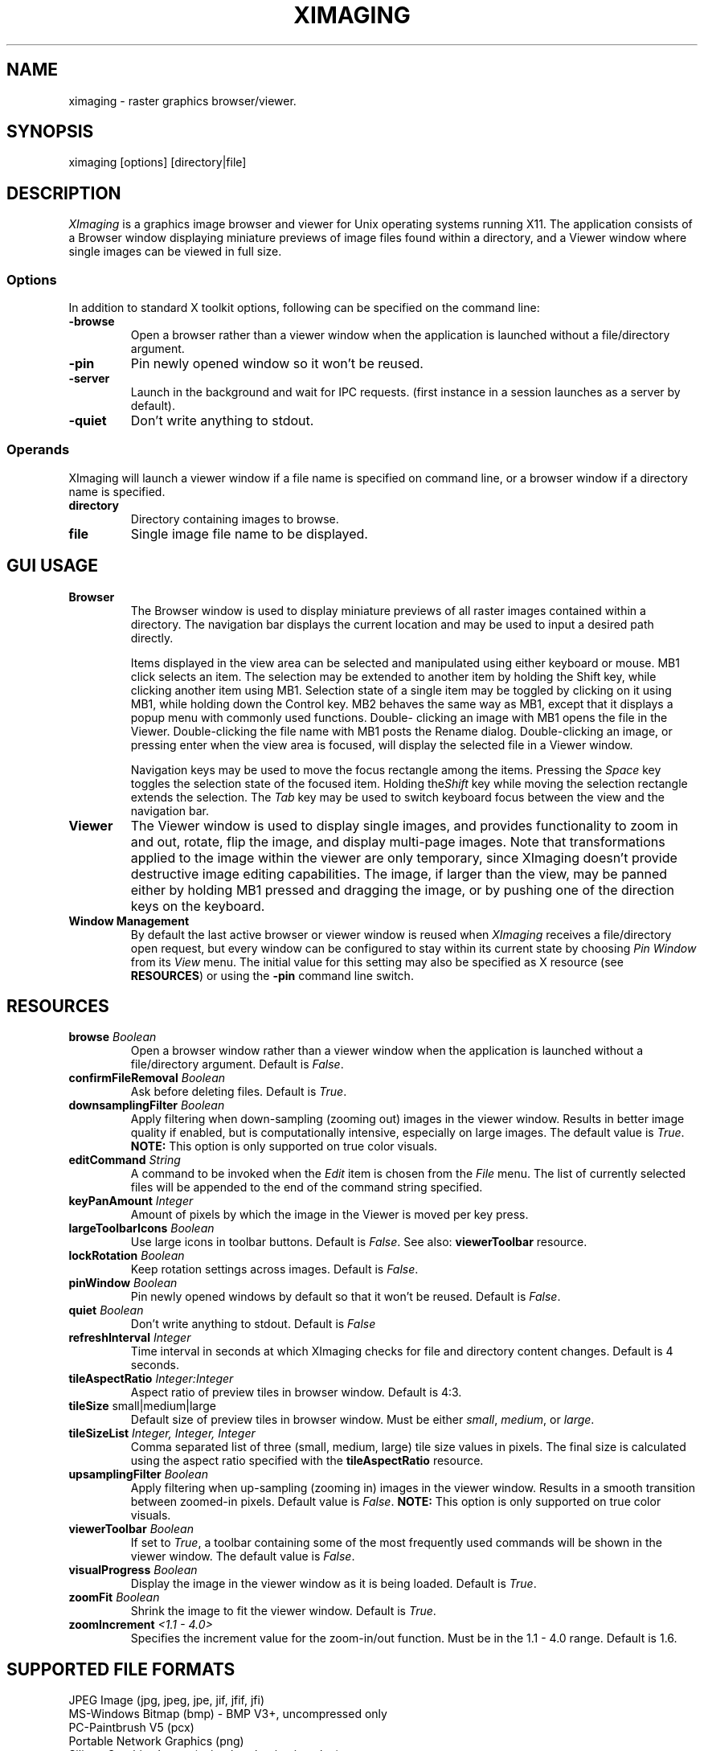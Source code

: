 .\" Copyright (C) 2012-2017 alx@fastestcode.org
.\" This software is distributed under the terms of the MIT license.
.\" See the included LICENSE file for further information.
.\"
.TH XIMAGING 1
.SH NAME
ximaging \- raster graphics browser/viewer.
.SH SYNOPSIS
ximaging [options] [directory|file]
.SH DESCRIPTION
.PP
\fIXImaging\fP is a graphics image browser and viewer for Unix operating systems
running X11.  The application consists of a Browser window displaying
miniature previews of image files found within a directory, and a Viewer window
where single images can be viewed in full size.
.SS Options
.PP
In addition to standard X toolkit options, following can be specified on the
command line:
.TP
\fB\-browse\fP
Open a browser rather than a viewer window when the application is launched
without a file/directory argument.
.TP
\fB\-pin\fP
Pin newly opened window so it won't be reused.
.TP
\fB\-server\fP
Launch in the background and wait for IPC requests.
(first instance in a session launches as a server by default).
.TP
\fB\-quiet\fP
Don't write anything to stdout.
.SS Operands
.PP
XImaging will launch a viewer window if a file name is specified on command
line, or a browser window if a directory name is specified.
.TP
\fBdirectory\fP
Directory containing images to browse.
.TP
\fBfile\fP
Single image file name to be displayed.
.SH GUI USAGE
.TP
\fBBrowser\fP
The Browser window is used to display miniature previews of all raster images
contained within a directory. The navigation bar displays the current location
and may be used to input a desired path directly.
.IP
Items displayed in the view area can be selected and manipulated using
either keyboard or mouse. MB1 click selects an item. The selection may be
extended to another item by holding the Shift key, while clicking another item
using MB1. Selection state of a single item may be toggled by clicking on it
using MB1, while holding down the Control key. MB2 behaves the same way as MB1,
except that it displays a popup menu with commonly used functions. Double\-
clicking an image with MB1 opens the file in the Viewer. Double\-clicking the
file name with MB1 posts the Rename dialog. Double\-clicking an image, or
pressing enter when the view area is focused, will display the selected file
in a Viewer window.
.IP
Navigation keys may be used to move the focus rectangle among the items.
Pressing the \fISpace\fP key toggles the selection state of
the focused item. Holding the\fIShift\fP key while moving the selection
rectangle extends the selection. The \fITab\fP key may be used to switch
keyboard focus between the view and the navigation bar.
.TP
\fBViewer\fP
The Viewer window is used to display single images, and provides functionality
to zoom in and out, rotate, flip the image, and display multi\-page images.
Note that transformations applied to the image within the viewer are only
temporary, since XImaging doesn't provide destructive image editing capabilities.
The image, if larger than the view, may be panned either by holding MB1 pressed
and dragging the image, or by pushing one of the direction keys on the keyboard.
.TP
\fBWindow Management\fP
By default the last active browser or viewer window is reused when \fIXImaging\fP
receives a file/directory open request, but every window can be configured
to stay within its current state by choosing \fIPin Window\fP from its
\fIView\fP menu. The initial value for this setting may also be specified as
X resource (see \fBRESOURCES\fP) or using the \fB\-pin\fP command line switch.
.SH RESOURCES
.TP
\fBbrowse\fP \fIBoolean\fP
Open a browser window rather than a viewer window when the application is
launched without a file/directory argument. Default is \fIFalse\fP.
.TP
\fBconfirmFileRemoval\fP \fIBoolean\fP
Ask before deleting files. Default is \fITrue\fP.
.TP
\fBdownsamplingFilter\fP \fIBoolean\fP
Apply filtering when down\-sampling (zooming out) images in the viewer window.
Results in better image quality if enabled, but is computationally intensive,
especially on large images. The default value is \fITrue\fP.
\fBNOTE:\fP This option is only supported on true color visuals.
.TP
\fBeditCommand\fP \fIString\fP
A command to be invoked when the \fIEdit\fP item is chosen from the \fIFile\fP
menu. The list of currently selected files will be appended to the end of the
command string specified.
.TP
\fBkeyPanAmount\fP \fIInteger\fP
Amount of pixels by which the image in the Viewer is moved per key press.
.TP
\fBlargeToolbarIcons\fP \fIBoolean\fP
Use large icons in toolbar buttons. Default is \fIFalse\fP.
See also: \fBviewerToolbar\fP resource.
.TP
\fBlockRotation\fP \fIBoolean\fP
Keep rotation settings across images. Default is \fIFalse\fP.
.TP
\fBpinWindow\fB \fIBoolean\fP
Pin newly opened windows by default so that it won't be reused.
Default is \fIFalse\fP.
.TP
\fBquiet\fP \fIBoolean\fP
Don't write anything to stdout. Default is \fIFalse\fP
.TP
\fBrefreshInterval\fP \fIInteger\fP
Time interval in seconds at which XImaging checks for file
and directory content changes. Default is 4 seconds.
.TP
\fBtileAspectRatio\fP \fIInteger:Integer\fP
Aspect ratio of preview tiles in browser window. Default is 4:3.
.TP
\fBtileSize\fP small|medium|large
Default size of preview tiles in browser window. Must be either \fIsmall\fP,
\fImedium\fP, or \fIlarge\fP.
.TP
\fBtileSizeList\fP \fIInteger, Integer, Integer\fP
Comma separated list of three (small, medium, large) tile size values in
pixels. The final size is calculated using the aspect ratio specified with
the \fBtileAspectRatio\fP resource.
.TP
\fBupsamplingFilter\fP \fIBoolean\fP
Apply filtering when up\-sampling (zooming in) images in the viewer window.
Results in a smooth transition between zoomed\-in pixels. Default value is
\fIFalse\fP. \fBNOTE:\fP This option is only supported on true color visuals.
.TP
\fBviewerToolbar\fP \fIBoolean\fP
If set to \fITrue\fP, a toolbar containing some of the most frequently used
commands will be shown in the viewer window. The default value is \fIFalse\fP.
.TP
\fBvisualProgress\fP \fIBoolean\fP
Display the image in the viewer window as it is being loaded.
Default is \fITrue\fP.
.TP
\fBzoomFit\fP \fIBoolean\fP
Shrink the image to fit the viewer window. Default is \fITrue\fP.
.TP
\fBzoomIncrement\fP \fI<1.1 - 4.0>\fP
Specifies the increment value for the zoom-in/out function. Must be in the
1.1 - 4.0 range. Default is 1.6.
.SH SUPPORTED FILE FORMATS
.PP
JPEG Image (jpg, jpeg, jpe, jif, jfif, jfi)
.br
MS-Windows Bitmap (bmp) - BMP V3+, uncompressed only
.br
PC-Paintbrush V5 (pcx)
.br
Portable Network Graphics (png)
.br
Silicon Graphics Image (sgi, rgb, rgba, int, inta, bw)
.br
Sun Microsystems Raster Image (ras, sun)
.br
Tagged Image File (tif, tiff)
.br
Truevision (tga, tpic)
.br
X/CDE Bitmap (xbm, bm)
.br
X/CDE Pixmap (xpm, pm) - XMP3 only
.SH AUTHORS
.PP
XImaging was written and is maintained by alx@fastestcode.org
.SH CAVEATS
.PP
XImaging doesn't provide file format conversion features. There are tools -
e.g., ImageMagick (http://www.imagemagick.org) designed for this purpose.
